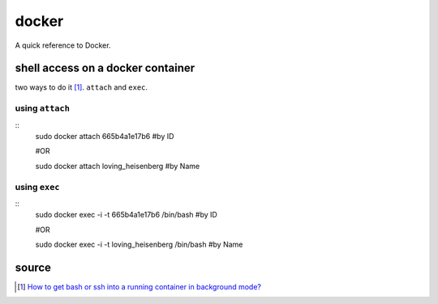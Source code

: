 docker
======
A quick reference to Docker.

shell access on a docker container
----------------------------------
two ways to do it [1]_. ``attach`` and ``exec``.

using ``attach``
````````````````
::
    sudo docker attach 665b4a1e17b6 #by ID

    #OR

    sudo docker attach loving_heisenberg #by Name
    
using ``exec``
``````````````
::
    sudo docker exec -i -t 665b4a1e17b6 /bin/bash #by ID

    #OR

    sudo docker exec -i -t loving_heisenberg /bin/bash #by Name


source
------
.. [1] `How to get bash or ssh into a running container in background mode? <https://askubuntu.com/a/507009/502875>`_

